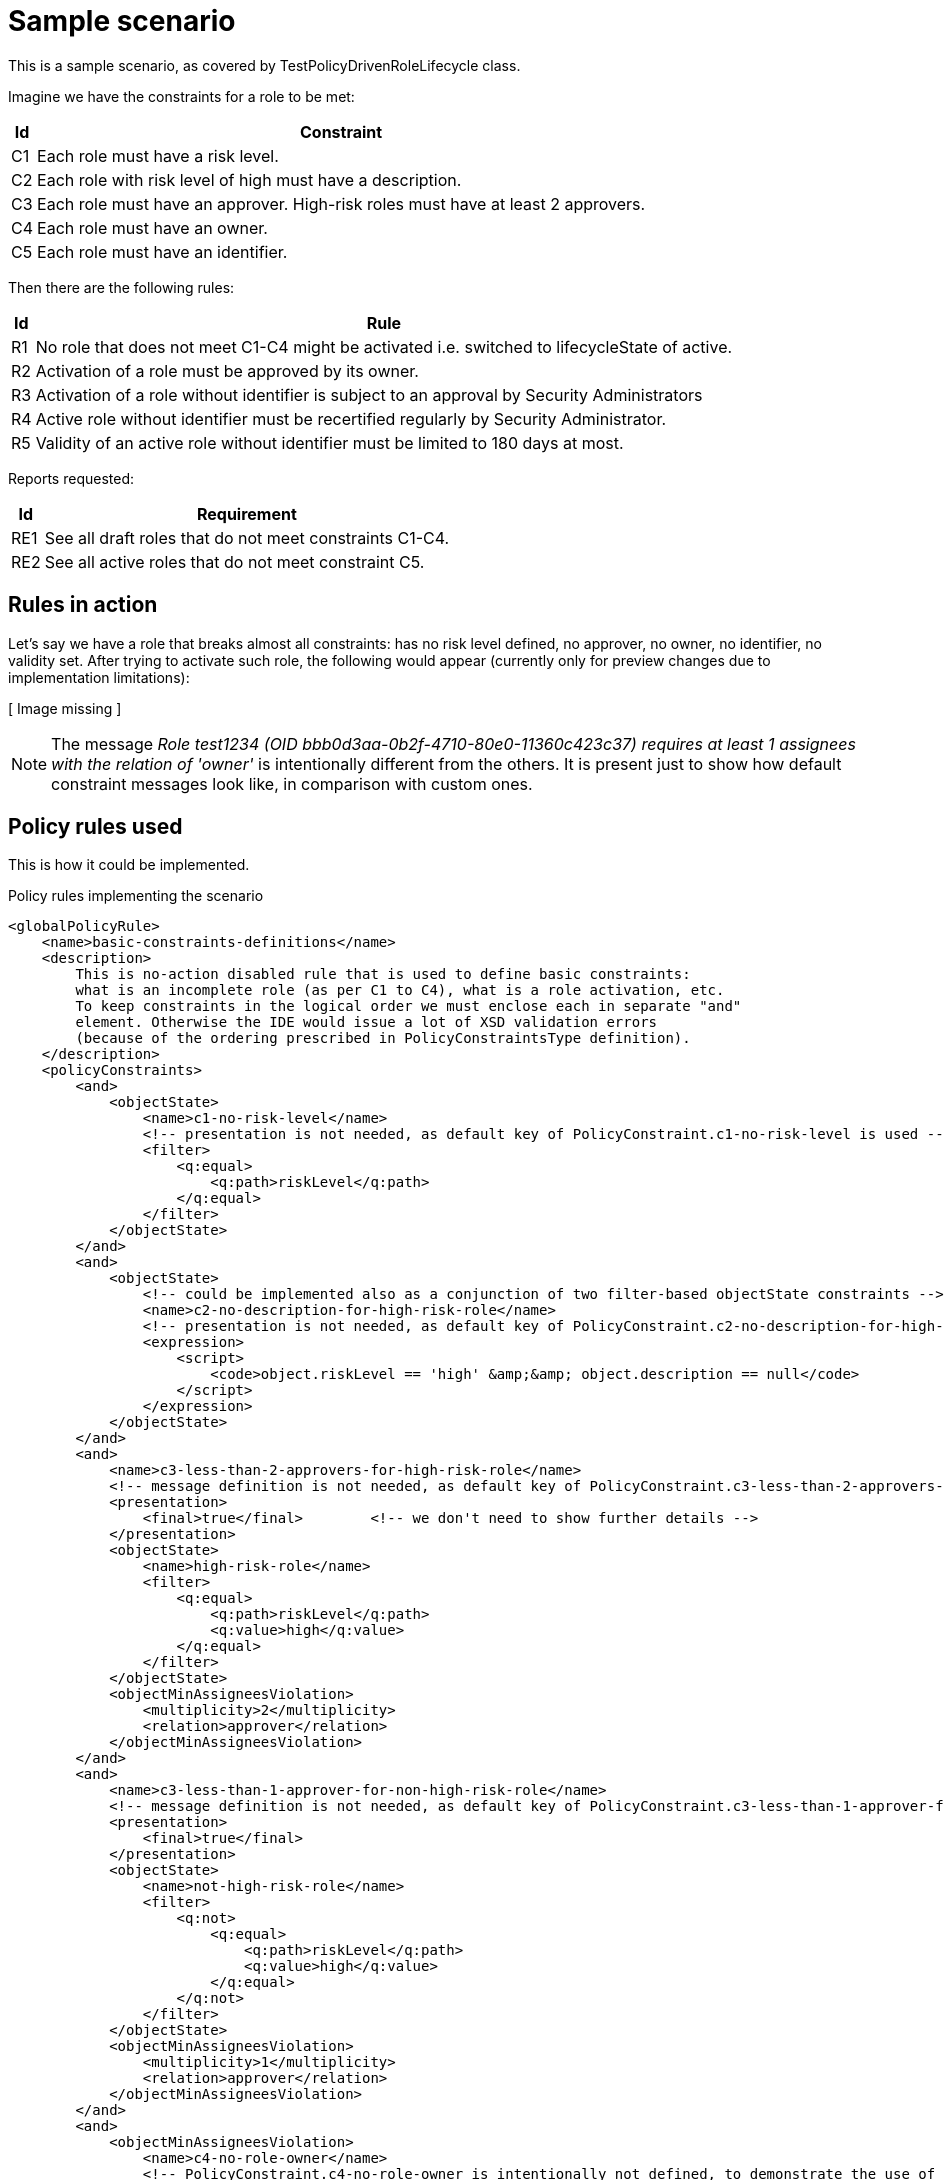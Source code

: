 = Sample scenario
:page-wiki-name: Sample scenario
:page-wiki-metadata-create-user: mederly
:page-wiki-metadata-create-date: 2017-09-12T09:29:06.113+02:00
:page-wiki-metadata-modify-user: mederly
:page-wiki-metadata-modify-date: 2017-09-27T06:29:12.317+02:00

This is a sample scenario, as covered by TestPolicyDrivenRoleLifecycle class.

Imagine we have the constraints for a role to be met:

[%autowidth]
|===
| Id | Constraint

| C1
| Each role must have a risk level.


| C2
| Each role with risk level of high must have a description.


| C3
| Each role must have an approver.
High-risk roles must have at least 2 approvers.


| C4
| Each role must have an owner.


1+| C5
1+| Each role must have an identifier.


|===

Then there are the following rules:

[%autowidth]
|===
| Id | Rule

| R1
| No role that does not meet C1-C4 might be activated i.e. switched to lifecycleState of active.


| R2
| Activation of a role must be approved by its owner.


| R3
| Activation of a role without identifier is subject to an approval by Security Administrators


| R4
| Active role without identifier must be recertified regularly by Security Administrator.


| R5
| Validity of an active role without identifier must be limited to 180 days at most.


|===

Reports requested:

[%autowidth]
|===
| Id | Requirement

| RE1
| See all draft roles that do not meet constraints C1-C4.


| RE2
| See all active roles that do not meet constraint C5.


|===


== Rules in action

Let's say we have a role that breaks almost all constraints: has no risk level defined, no approver, no owner, no identifier, no validity set.
After trying to activate such role, the following would appear (currently only for preview changes due to implementation limitations):

// Broken link, image seems to be lost
//image::image2017-9-15 7:12:26.png[]
[ Image missing ]



[NOTE]
====
The message _Role test1234 (OID bbb0d3aa-0b2f-4710-80e0-11360c423c37) requires at least 1 assignees with the relation of 'owner'_ is intentionally different from the others.
It is present just to show how default constraint messages look like, in comparison with custom ones.

====


== Policy rules used

This is how it could be implemented.

.Policy rules implementing the scenario
[source,xml]
----
<globalPolicyRule>
    <name>basic-constraints-definitions</name>
    <description>
        This is no-action disabled rule that is used to define basic constraints:
        what is an incomplete role (as per C1 to C4), what is a role activation, etc.
        To keep constraints in the logical order we must enclose each in separate "and"
        element. Otherwise the IDE would issue a lot of XSD validation errors
        (because of the ordering prescribed in PolicyConstraintsType definition).
    </description>
    <policyConstraints>
        <and>
            <objectState>
                <name>c1-no-risk-level</name>
                <!-- presentation is not needed, as default key of PolicyConstraint.c1-no-risk-level is used -->
                <filter>
                    <q:equal>
                        <q:path>riskLevel</q:path>
                    </q:equal>
                </filter>
            </objectState>
        </and>
        <and>
            <objectState>
                <!-- could be implemented also as a conjunction of two filter-based objectState constraints -->
                <name>c2-no-description-for-high-risk-role</name>
                <!-- presentation is not needed, as default key of PolicyConstraint.c2-no-description-for-high-risk-role is used -->
                <expression>
                    <script>
                        <code>object.riskLevel == 'high' &amp;&amp; object.description == null</code>
                    </script>
                </expression>
            </objectState>
        </and>
        <and>
            <name>c3-less-than-2-approvers-for-high-risk-role</name>
            <!-- message definition is not needed, as default key of PolicyConstraint.c3-less-than-2-approvers-for-high-risk-role is used -->
            <presentation>
                <final>true</final>        <!-- we don't need to show further details -->
            </presentation>
            <objectState>
                <name>high-risk-role</name>
                <filter>
                    <q:equal>
                        <q:path>riskLevel</q:path>
                        <q:value>high</q:value>
                    </q:equal>
                </filter>
            </objectState>
            <objectMinAssigneesViolation>
                <multiplicity>2</multiplicity>
                <relation>approver</relation>
            </objectMinAssigneesViolation>
        </and>
        <and>
            <name>c3-less-than-1-approver-for-non-high-risk-role</name>
            <!-- message definition is not needed, as default key of PolicyConstraint.c3-less-than-1-approver-for-non-high-risk-role is used -->
            <presentation>
                <final>true</final>
            </presentation>
            <objectState>
                <name>not-high-risk-role</name>
                <filter>
                    <q:not>
                        <q:equal>
                            <q:path>riskLevel</q:path>
                            <q:value>high</q:value>
                        </q:equal>
                    </q:not>
                </filter>
            </objectState>
            <objectMinAssigneesViolation>
                <multiplicity>1</multiplicity>
                <relation>approver</relation>
            </objectMinAssigneesViolation>
        </and>
        <and>
            <objectMinAssigneesViolation>
                <name>c4-no-role-owner</name>
                <!-- PolicyConstraint.c4-no-role-owner is intentionally not defined, to demonstrate the use of the built-in message -->
                <multiplicity>1</multiplicity>
                <relation>owner</relation>
            </objectMinAssigneesViolation>
        </and>
        <and>
            <objectState>
                <name>c5-no-identifier</name>
                <!-- no message definition is needed: a key of PolicyConstraint.c5-no-identifier is used -->
                <!-- situation and expectedUse are set for "active role with no identifier" because that's what we want to certify and report -->
                <presentation>
                    <hidden>true</hidden>
                </presentation>
                <filter>
                    <q:equal>
                        <q:path>identifier</q:path>
                    </q:equal>
                </filter>
            </objectState>
        </and>
        <and>
            <objectState>
                <name>role-active</name>
                <filter>
                    <q:or>
                        <q:equal>
                            <q:path>lifecycleState</q:path>
                            <q:value>active</q:value>
                        </q:equal>
                        <q:equal>
                            <q:path>lifecycleState</q:path>
                        </q:equal>
                    </q:or>
                </filter>
            </objectState>
        </and>
        <and>
            <objectState>
                <name>validity-not-limited</name>
                <presentation>
                    <message>
                        <keyExpression>
                            <script>
                                <code>
                                    import com.evolveum.midpoint.xml.ns._public.common.common_3.*

                                    if (object.activation == null) {
                                        'PolicyConstraint.validity-not-limited.validToNull'
                                    } else if (object.activation.administrativeStatus == ActivationStatusType.ENABLED) {
                                         'PolicyConstraint.validity-not-limited.enabled'
                                    } else if (object.activation.validTo == null) {
                                        'PolicyConstraint.validity-not-limited.validToNull'
                                    } else {
                                        'PolicyConstraint.validity-not-limited.validToNotNull'
                                    }
                                </code>
                            </script>
                        </keyExpression>
                        <argumentExpression>
                            <script>
                                <code>
                                    object.activation?.validTo
                                </code>
                            </script>
                        </argumentExpression>
                    </message>
                </presentation>
                <expression>
                    <script>
                        <code>
                            import com.evolveum.midpoint.xml.ns._public.common.common_3.*
                            import com.evolveum.midpoint.prism.xml.XmlTypeConverter

                            if (object.activation == null) {
                                return true
                            }
                            def state = object.activation.administrativeStatus
                            if (state == ActivationStatusType.ENABLED) {
                                return true
                            } else if (state != null) {
                                return false
                            }
                            def validTo = object.activation.validTo
                            if (validTo == null) {
                                return true
                            }
                            def nowPlus180 = XmlTypeConverter.fromNow(XmlTypeConverter.createDuration("P180D"))
                            return validTo.toGregorianCalendar().compareTo(nowPlus180.toGregorianCalendar()) &gt; 0
                        </code>
                    </script>
                </expression>
            </objectState>
        </and>
        <and>
            <name>active-role-with-no-identifier</name>
            <!-- presentation is not needed, as default key of PolicyConstraint.active-role-with-no-identifier is used -->
            <presentation>
                <final>true</final>
            </presentation>
            <ref>
                <name>role-active</name>
            </ref>
            <ref>
                <name>c5-no-identifier</name>
            </ref>
        </and>
        <and>
            <or>
                <name>incomplete-role-c1-to-c4</name>
                <!-- message definition is not needed, as the default key of PolicyConstraint.incomplete-role-c1-to-c4 is used -->
                <presentation>
                    <hidden>true</hidden>
                </presentation>
                <ref>
                    <name>c1-no-risk-level</name>
                </ref>
                <ref>
                    <name>c2-no-description-for-high-risk-role</name>
                </ref>
                <ref>
                    <name>c3-less-than-1-approver-for-non-high-risk-role</name>
                </ref>
                <ref>
                    <name>c3-less-than-2-approvers-for-high-risk-role</name>
                </ref>
                <ref>
                    <name>c4-no-role-owner</name>
                </ref>
            </or>
        </and>
        <and>
            <transition>
                <name>role-activation</name>
                <presentation>
                    <final>true</final>
                    <hidden>true</hidden>
                </presentation>
                <stateBefore>false</stateBefore>
                <stateAfter>true</stateAfter>
                <constraints>
                    <ref>
                        <name>role-active</name>
                    </ref>
                </constraints>
            </transition>
        </and>
    </policyConstraints>
    <condition>
        <!-- This rule serves as a container for constraints definitions. It is not to be evaluated directly. -->
        <expression>
            <value>false</value>
        </expression>
    </condition>
</globalPolicyRule>
<globalPolicyRule>
    <name>r1-no-activation-of-incomplete-roles</name>
    <description>R1: No role that does not meet C1-C4 might be activated i.e. switched to lifecycleState of active.</description>
    <policyConstraints>
        <name>r1-no-activation-of-incomplete-roles</name>
        <!-- presentation uses PolicyConstraint.r1-no-activation-of-incomplete-roles -->
        <!-- Note: situation is not defined here, as this is a transition-related rule.
             Situation marking incomplete rules is defined in incomplete-role-c1-to-c4 constraint. -->
        <ref>
            <name>incomplete-role-c1-to-c4</name>
        </ref>
        <ref>
            <name>role-activation</name>
        </ref>
    </policyConstraints>
    <policyActions>
        <enforcement/>
    </policyActions>
    <focusSelector>
        <type>RoleType</type>
    </focusSelector>
</globalPolicyRule>
<globalPolicyRule>
    <name>r2-role-activation-approval</name>
    <description>R2: Activation of a role must be approved by its owner.</description>
    <policyConstraints>
        <name>r2-role-activation-approval</name>
        <presentation>
            <final>true</final>
        </presentation>
        <ref>
            <name>role-activation</name>
        </ref>
    </policyConstraints>
    <policyActions>
        <approval>
            <compositionStrategy>
                <order>10</order>
            </compositionStrategy>
            <approvalSchema>
                <stage>
                    <approverRelation>owner</approverRelation>
                </stage>
            </approvalSchema>
        </approval>
    </policyActions>
    <focusSelector>
        <type>RoleType</type>
    </focusSelector>
</globalPolicyRule>
<globalPolicyRule>
    <name>r3-no-identifier-role-activation-approval</name>
    <description>R3: Activation of a role without identifier is subject to an approval by Security Administrators.</description>
    <policyConstraints>
        <name>r3-no-identifier-role-activation-approval</name>
        <presentation>
            <final>true</final>
        </presentation>
        <ref>
            <name>role-activation</name>
        </ref>
        <ref>
            <name>c5-no-identifier</name>
        </ref>
    </policyConstraints>
    <policyActions>
        <approval>
            <compositionStrategy>
                <order>10</order>
            </compositionStrategy>
            <approvalSchema>
                <stage>
                    <approverRef oid="a14afc10-e4a2-48a4-abfd-e8a2399f98d3" type="c:OrgType"/> <!-- Security Administrators -->
                </stage>
            </approvalSchema>
        </approval>
    </policyActions>
    <focusSelector>
        <type>RoleType</type>
    </focusSelector>
</globalPolicyRule>
<globalPolicyRule>
    <name>r5-validity-limitation-for-active-role</name>
    <description>R5: Validity of an active role without identifier must be limited to 180 days at most.</description>
    <policyConstraints>
        <name>r5-validity-limitation-for-active-role</name>
        <and>
            <presentation>
                <final>true</final>
                <hidden>true</hidden>
            </presentation>
            <ref>
                <name>active-role-with-no-identifier</name>
            </ref>
        </and>
        <ref>
            <name>validity-not-limited</name>
        </ref>
    </policyConstraints>
    <policyActions>
        <enforcement/>
    </policyActions>
    <focusSelector>
        <type>RoleType</type>
    </focusSelector>
</globalPolicyRule>
<globalPolicyRule>
    <name>re1-report-draft-roles-violating-c1-c4</name>
    <description>RE1: See all draft roles that do not meet constraints C1-C4.</description>
    <policyConstraints>
        <ref>
            <name>incomplete-role-c1-to-c4</name>
        </ref>
    </policyConstraints>
    <policySituation>http://sample.org/situations#incomplete-role-c1-to-c4</policySituation>
    <policyActions>
        <record>
            <policyRules>full</policyRules>	<!-- assuming we want to be able to display details of the problem -->
        </record>
    </policyActions>
    <focusSelector>
        <type>RoleType</type>
    </focusSelector>
</globalPolicyRule>
<globalPolicyRule>
    <name>re2-report-active-roles-violating-c5</name>
    <description>RE2: See all active roles that do not meet constraint C5.</description>
    <policyConstraints>
        <ref>
            <name>active-role-with-no-identifier</name>
        </ref>
    </policyConstraints>
    <policySituation>http://sample.org/situations#active-role-with-no-identifier</policySituation>
    <policyActions>
        <record>
            <policyRules>none</policyRules>	<!-- assuming we only want the list of roles matching this rule (no details needed) -->
        </record>
    </policyActions>
    <focusSelector>
        <type>RoleType</type>
    </focusSelector>
</globalPolicyRule>
----

Localization properties:

[source]
----
PolicyConstraint.role-activation=Role is being activated
PolicyConstraint.active-role-with-no-identifier=Active role with no identifier [C5]
PolicyConstraint.incomplete-role-c1-to-c4=Role definition is incomplete as defined in C1-C4
PolicyConstraint.c1-no-risk-level=No risk level defined [C1]
PolicyConstraint.c2-no-description-for-high-risk-role=No description for high risk role [C2]
PolicyConstraint.c3-less-than-2-approvers-for-high-risk-role=Less than 2 approvers for high-risk role [C3]
PolicyConstraint.c3-less-than-1-approver-for-non-high-risk-role=No approver for non-high-risk role [C3]
#PolicyConstraint.c4-no-role-owner=No role owner [C4]     # using default presentation instead
PolicyConstraint.c5-no-identifier=No role identifier [C5]
PolicyConstraint.validity-not-limited.status=Validity is not limited (status is set to 'enabled')
PolicyConstraint.validity-not-limited.validToNull=Validity is not limited (validTo is not set)
PolicyConstraint.validity-not-limited.validToNotNull=Validity is not limited (validTo is set to {0})
PolicyConstraint.r1-no-activation-of-incomplete-roles=No role that does not meet C1-C4 might be activated [R1]
PolicyConstraint.r2-role-activation-approval=Activation of a role must be approved by its owner [R2]
PolicyConstraint.r3-no-identifier-role-activation-approval=Activation of a role without identifier is subject to an approval by Security Administrators [R3]
PolicyConstraint.r5-validity-limitation-for-active-role=Validity of an active role without identifier must be limited to 180 days at most [R5]
----